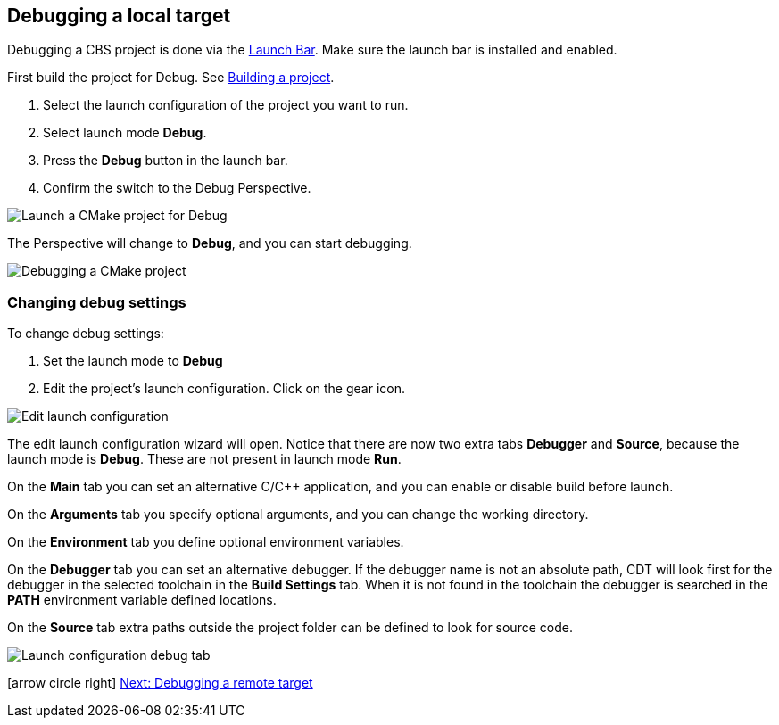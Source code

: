 ////
Copyright (c) 2000, 2025 Contributors to the Eclipse Foundation
This program and the accompanying materials
are made available under the terms of the Eclipse Public License 2.0
which accompanies this distribution, and is available at
https://www.eclipse.org/legal/epl-2.0/

SPDX-License-Identifier: EPL-2.0
////

// pull in shared headers, footers, etc
:docinfo: shared

// support image rendering and table of contents within GitHub
ifdef::env-github[]
:imagesdir: ../../images
:toc:
:toc-placement!:
endif::[]

// enable support for button, menu and keyboard macros
:experimental:

// Until ENDOFHEADER the content must match adoc-headers.txt for consistency,
// this is checked by the build in do_generate_asciidoc.sh, which also ensures
// that the checked in html is up to date.
// do_generate_asciidoc.sh can also be used to apply this header to all the
// adoc files.
// ENDOFHEADER

== Debugging a local target

Debugging a CBS project is done via the xref:cbs_launchbar.adoc[Launch Bar]. Make
sure the launch bar is installed and enabled.

First build the project for Debug.
See xref:cbs_build_project.adoc[Building a project].

. Select the launch configuration of the project you want to run.
. Select launch mode *Debug*.
. Press the *Debug* button in the launch bar.
. Confirm the switch to the Debug Perspective.

image:cbs_debug_cmake.png[Launch a CMake project for Debug]

The Perspective will change to *Debug*, and you can start debugging.

image:cbs_debugging.png[Debugging a CMake project]


=== Changing debug settings

To change debug settings:

. Set the launch mode to *Debug*
. Edit the project's launch configuration. Click on the gear icon.

image:cbs_edit_launch_config_debug.png[Edit launch configuration]

The edit launch configuration wizard will open. Notice that there are
now two extra tabs *Debugger* and *Source*, because the launch mode is
*Debug*. These are not present in launch mode *Run*.

On the *Main* tab you can set an alternative C/C++ application, and
you can enable or disable build before launch.

On the *Arguments* tab you specify optional arguments, and you can
change the working directory.

On the *Environment* tab you define optional environment variables.

On the *Debugger* tab you can set an alternative debugger. If the
debugger name is not an absolute path, CDT will look first for the
debugger in the selected toolchain in the *Build Settings* tab. When
it is not found in the toolchain the debugger is searched in the
*PATH* environment variable defined locations.

On the *Source* tab extra paths outside the project folder can be
defined to look for source code.

image:cbs_launch_config_tab_debug.png[Launch configuration debug tab]

icon:arrow-circle-right[] xref:cbs_debug_remote.adoc[Next: Debugging a remote target]
